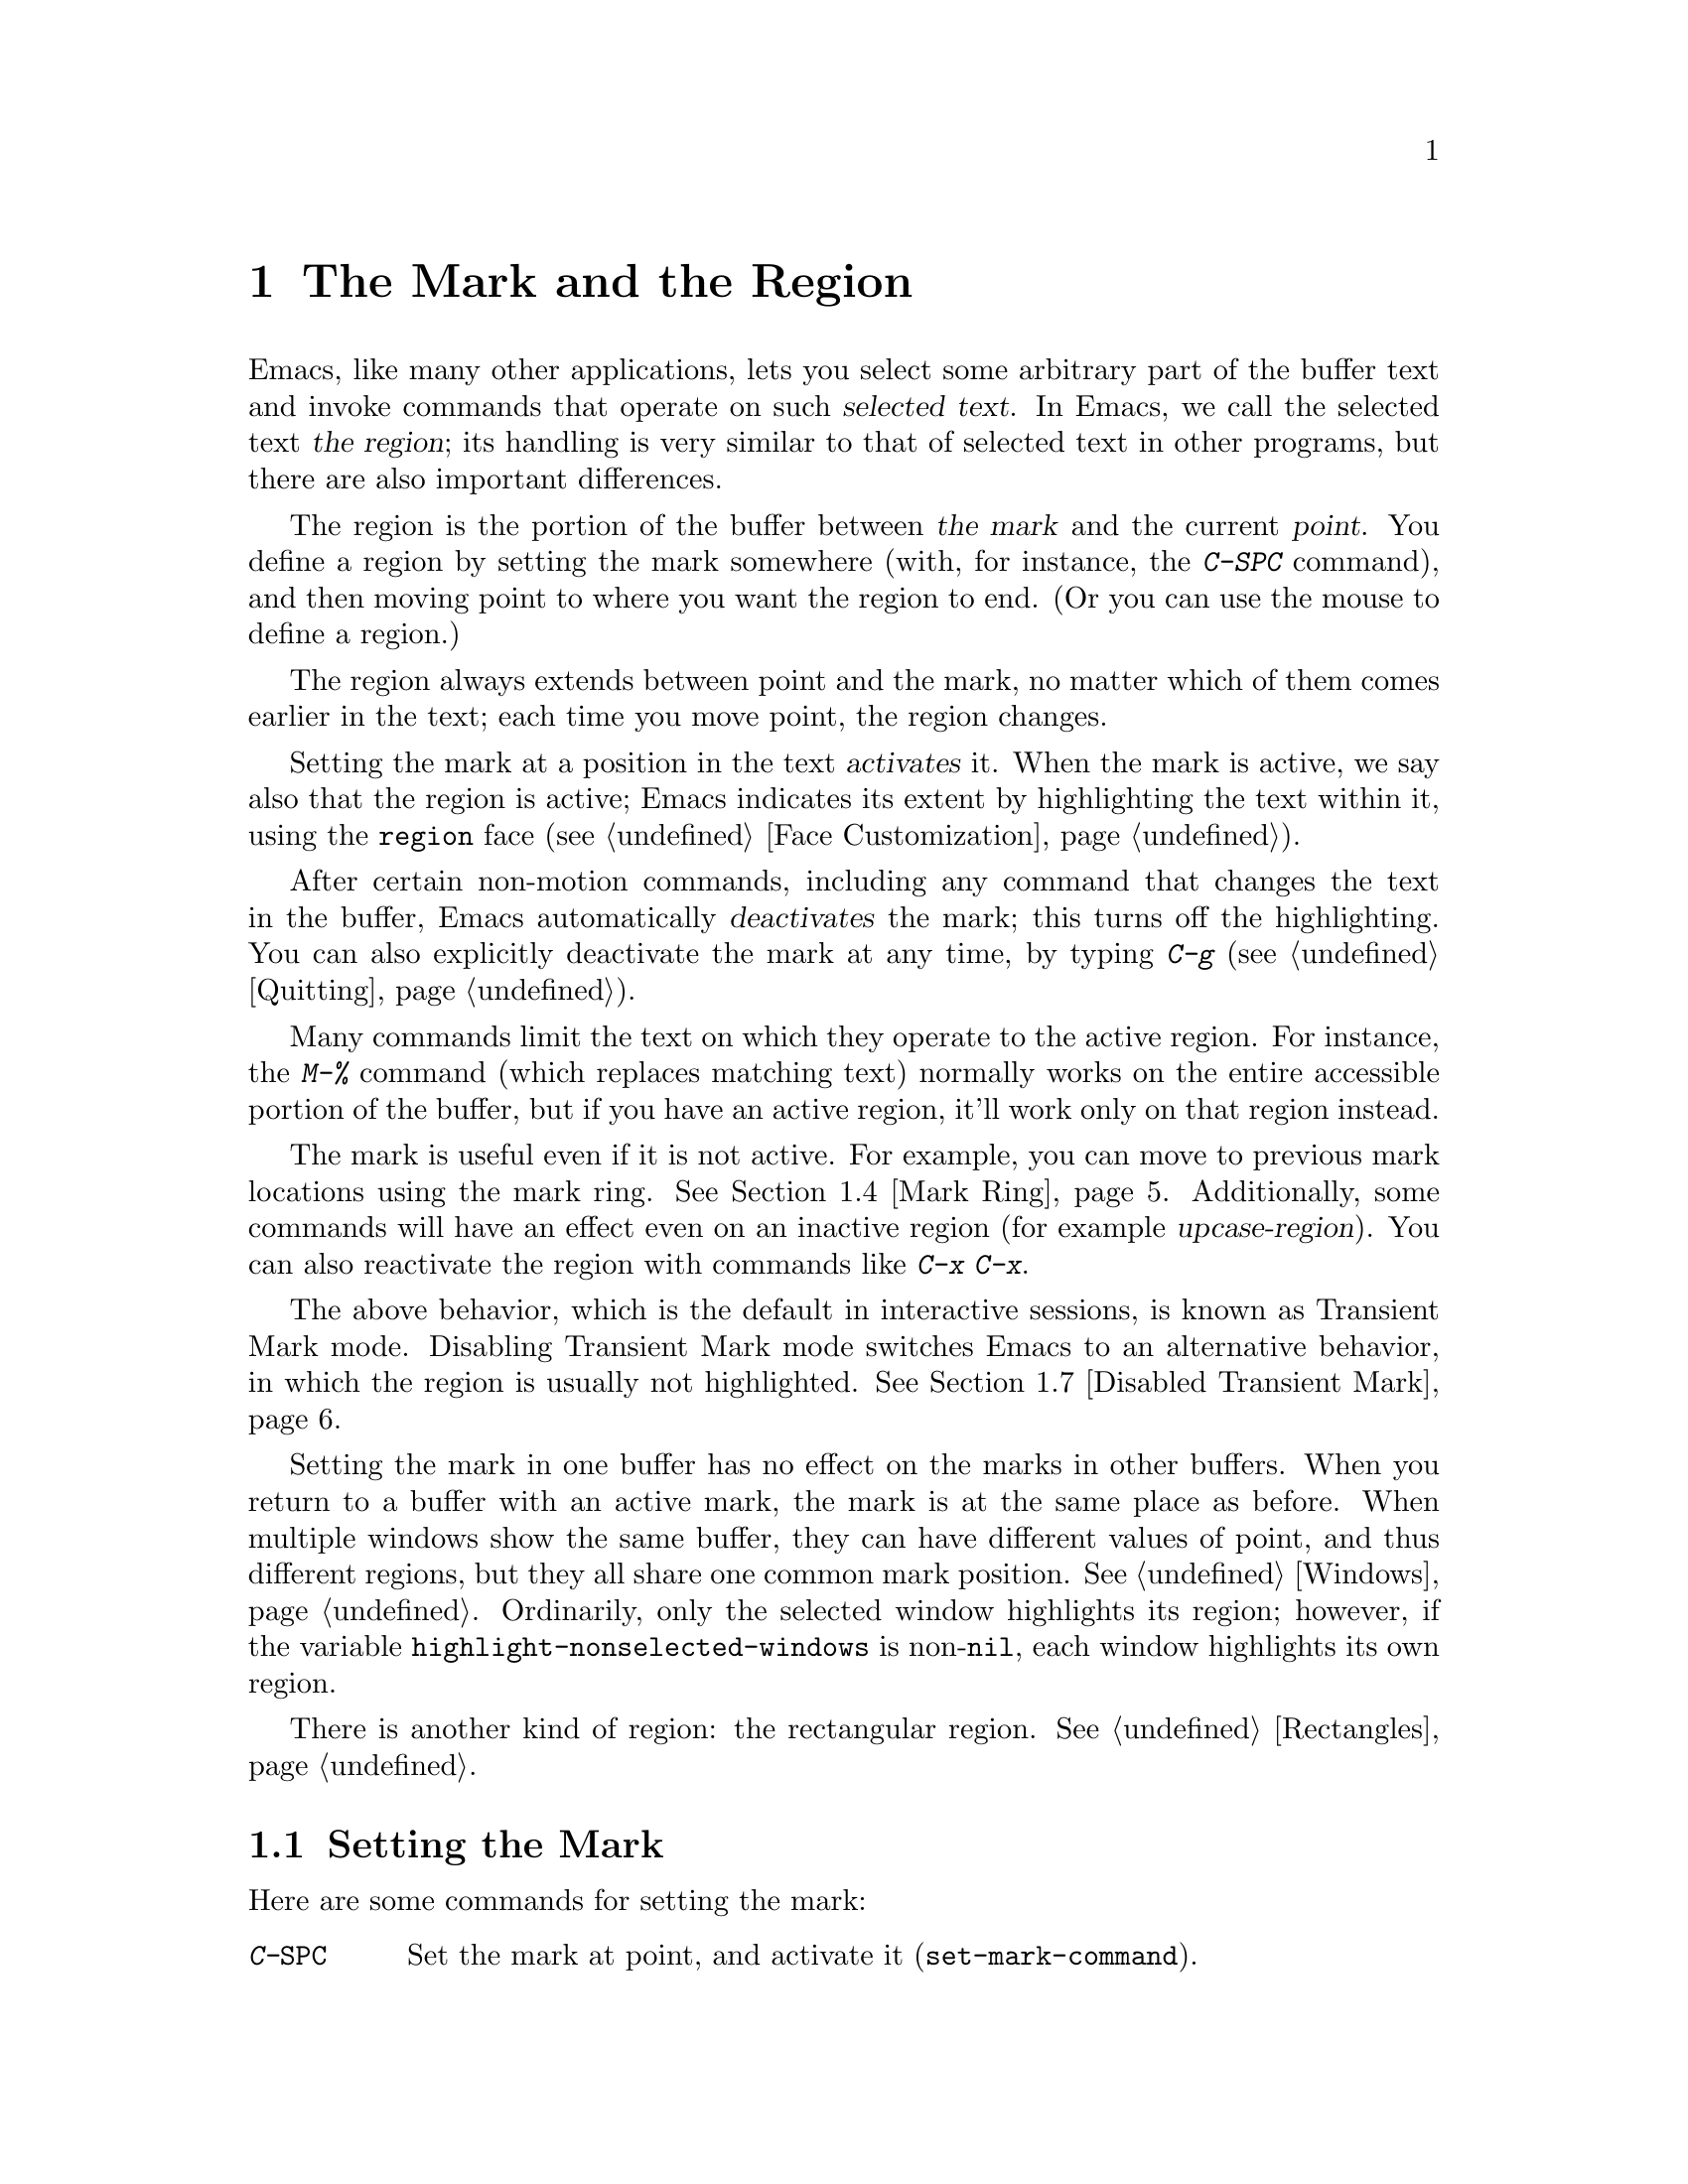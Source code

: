 @c ===========================================================================
@c
@c This file was generated with po4a. Translate the source file.
@c
@c ===========================================================================

@c This is part of the Emacs manual.
@c Copyright (C) 1985--1987, 1993--1995, 1997, 2001--2024 Free Software
@c Foundation, Inc.
@c See file emacs-ja.texi for copying conditions.
@node Mark
@chapter The Mark and the Region
@cindex mark
@cindex setting a mark
@cindex region

  Emacs, like many other applications, lets you select some arbitrary part of
the buffer text and invoke commands that operate on such @dfn{selected
text}.  In Emacs, we call the selected text @dfn{the region}; its handling
is very similar to that of selected text in other programs, but there are
also important differences.

@cindex active region
@cindex activating the mark
  The region is the portion of the buffer between @dfn{the mark} and the
current @dfn{point}.  You define a region by setting the mark somewhere
(with, for instance, the @kbd{C-SPC} command), and then moving point to
where you want the region to end.  (Or you can use the mouse to define a
region.)

  The region always extends between point and the mark, no matter which of
them comes earlier in the text; each time you move point, the region
changes.

  Setting the mark at a position in the text @dfn{activates} it.  When the
mark is active, we say also that the region is active; Emacs indicates its
extent by highlighting the text within it, using the @code{region} face
(@pxref{Face Customization}).

@cindex deactivating the mark
  After certain non-motion commands, including any command that changes the
text in the buffer, Emacs automatically @dfn{deactivates} the mark; this
turns off the highlighting.  You can also explicitly deactivate the mark at
any time, by typing @kbd{C-g} (@pxref{Quitting}).

  Many commands limit the text on which they operate to the active region.
For instance, the @kbd{M-%} command (which replaces matching text) normally
works on the entire accessible portion of the buffer, but if you have an
active region, it'll work only on that region instead.

  The mark is useful even if it is not active.  For example, you can move to
previous mark locations using the mark ring.  @xref{Mark Ring}.
Additionally, some commands will have an effect even on an inactive region
(for example @dfn{upcase-region}).  You can also reactivate the region with
commands like @kbd{C-x C-x}.

  The above behavior, which is the default in interactive sessions, is known
as Transient Mark mode.  Disabling Transient Mark mode switches Emacs to an
alternative behavior, in which the region is usually not highlighted.
@xref{Disabled Transient Mark}.

@vindex highlight-nonselected-windows
  Setting the mark in one buffer has no effect on the marks in other buffers.
When you return to a buffer with an active mark, the mark is at the same
place as before.  When multiple windows show the same buffer, they can have
different values of point, and thus different regions, but they all share
one common mark position.  @xref{Windows}.  Ordinarily, only the selected
window highlights its region; however, if the variable
@code{highlight-nonselected-windows} is non-@code{nil}, each window
highlights its own region.

  There is another kind of region: the rectangular region.  @xref{Rectangles}.

@menu
* Setting Mark::             Commands to set the mark.
* Marking Objects::          Commands to put region around textual units.
* Using Region::             Summary of ways to operate on contents of the 
                               region.
* Mark Ring::                Previous mark positions saved so you can go 
                               back there.
* Global Mark Ring::         Previous mark positions in various buffers.
* Shift Selection::          Using shifted cursor motion keys.
* Disabled Transient Mark::  Leaving regions unhighlighted by default.
@end menu

@node Setting Mark
@section Setting the Mark

  Here are some commands for setting the mark:

@table @kbd
@item C-@key{SPC}
Set the mark at point, and activate it (@code{set-mark-command}).
@item C-@@
The same.
@item C-x C-x
Set the mark at point, and activate it; then move point where the mark used
to be (@code{exchange-point-and-mark}).
@item Drag-mouse-1
Set point and the mark around the text you drag across.
@item mouse-3
Set the mark at point, then move point to where you click
(@code{mouse-save-then-kill}).
@item @r{Shifted cursor motion keys}
Set the mark at point if the mark is inactive, then move point.  @xref{Shift
Selection}.
@end table

@kindex C-SPC
@kindex C-@@
@findex set-mark-command
  The most common way to set the mark is with @kbd{C-@key{SPC}}
(@code{set-mark-command})@footnote{There is no @kbd{C-@key{SPC}} character
in @acronym{ASCII}; usually, typing @kbd{C-@key{SPC}} on a text terminal
gives the character @kbd{C-@@}.  This key is also bound to
@code{set-mark-command}, so unless you are unlucky enough to have a text
terminal that behaves differently, you might as well think of @kbd{C-@@} as
@kbd{C-@key{SPC}}.}.  This sets the mark where point is, and activates it.
You can then move point away, leaving the mark behind.

  For example, suppose you wish to convert part of the buffer to upper case.
To accomplish this, go to one end of the desired text, type
@kbd{C-@key{SPC}}, and move point until the desired portion of text is
highlighted.  Now type @kbd{C-x C-u} (@code{upcase-region}).  This converts
the text in the region to upper case, and then deactivates the mark.

  Whenever the mark is active, you can deactivate it by typing @kbd{C-g}
(@pxref{Quitting}).  Most commands that operate on the region also
automatically deactivate the mark, like @kbd{C-x C-u} in the above example.

  Instead of setting the mark in order to operate on a region, you can also
use it to remember a position in the buffer (by typing @kbd{C-@key{SPC}
C-@key{SPC}}), and later jump back there (by typing @kbd{C-u C-@key{SPC}}).
@xref{Mark Ring}, for details.

@kindex C-x C-x
@findex exchange-point-and-mark
  The command @kbd{C-x C-x} (@code{exchange-point-and-mark}) exchanges the
positions of point and the mark.  @kbd{C-x C-x} is useful when you are
satisfied with the position of point but want to move the other end of the
region (where the mark is).  Using @kbd{C-x C-x} a second time, if
necessary, puts the mark at the new position with point back at its original
position.  Normally, if the mark is inactive, this command first reactivates
the mark wherever it was last set, to ensure that the region is left
highlighted.  However, if you call it with a prefix argument, it leaves the
mark inactive and the region unhighlighted; you can use this to jump to the
mark in a manner similar to @kbd{C-u C-@key{SPC}}.

  You can also set the mark with the mouse.  If you press the left mouse
button (@kbd{down-mouse-1}) and drag the mouse across a range of text, this
sets the mark where you first pressed the mouse button and puts point where
you release it.  Alternatively, clicking the right mouse button
(@kbd{mouse-3}) sets the mark at point and then moves point to where you
clicked.  @xref{Mouse Commands}, for a more detailed description of these
mouse commands.

  Finally, you can set the mark by holding down the shift key while typing
certain cursor motion commands (such as @kbd{S-@key{RIGHT}}, @kbd{S-C-f},
@kbd{S-C-n}, etc.).  This is called @dfn{shift-selection}.  It sets the mark
at point before moving point, but only if there is no active mark set via a
previous shift-selection or mouse commands.  The mark set by mouse commands
and by shift-selection behaves slightly differently from the usual mark: any
subsequent unshifted cursor motion command deactivates it automatically.
For details, see @ref{Shift Selection}.

  Many commands that insert text, such as @kbd{C-y} (@code{yank}), set the
mark at the other end of the inserted text, without activating it.  This
lets you easily return to that position (@pxref{Mark Ring}).  You can tell
that a command does this when it shows @samp{Mark set} in the echo area.

@cindex primary selection, when active region changes
  Under X, every time the active region changes, Emacs saves the text in the
region to the @dfn{primary selection}.  This lets you insert that text into
other X applications with @kbd{mouse-2} clicks.  @xref{Primary Selection}.

@node Marking Objects
@section Commands to Mark Textual Objects

@cindex marking sections of text
  Here are commands for placing point and the mark around a textual object
such as a word, list, paragraph or page:

@table @kbd
@item M-@@
Set mark at the end of the next word (@code{mark-word}).  This does not move
point.
@item C-M-@@
Set mark after end of following balanced expression (@code{mark-sexp}).
This does not move point.
@item M-h
Move point to the beginning of the current paragraph, and set mark at the
end (@code{mark-paragraph}).
@item C-M-h
Move point to the beginning of the current defun, and set mark at the end
(@code{mark-defun}).
@item C-x C-p
Move point to the beginning of the current page, and set mark at the end
(@code{mark-page}).
@item C-x h
Move point to the beginning of the buffer, and set mark at the end
(@code{mark-whole-buffer}).
@end table

@kindex M-@@
@findex mark-word
  @kbd{M-@@} (@code{mark-word}) sets the mark at the end of the next word
(@pxref{Words}, for information about words).  Repeated invocations of this
command extend the region by advancing the mark one word at a time.  As an
exception, if the mark is active and located before point, @kbd{M-@@} moves
the mark backwards from its current position one word at a time.

  This command also accepts a numeric argument @var{n}, which tells it to
advance the mark by @var{n} words.  A negative argument @minus{}@var{n}
moves the mark back by @var{n} words.

@kindex C-M-@@
@findex mark-sexp
  Similarly, @kbd{C-M-@@} (@code{mark-sexp}) puts the mark at the end of the
next balanced expression (@pxref{Expressions}).  Repeated invocations extend
the region to subsequent expressions, while positive or negative numeric
arguments move the mark forward or backward by the specified number of
expressions.

   The other commands in the above list set both point and mark, so as to
delimit an object in the buffer.  @kbd{M-h} (@code{mark-paragraph})  marks
paragraphs (@pxref{Paragraphs}), @kbd{C-M-h} (@code{mark-defun})  marks
top-level definitions (@pxref{Moving by Defuns}), and @kbd{C-x C-p}
(@code{mark-page}) marks pages (@pxref{Pages}).  Repeated invocations again
play the same role, extending the region to consecutive objects; similarly,
numeric arguments specify how many objects to move the mark by.

@kindex C-x h
@findex mark-whole-buffer
@cindex select all
  @kbd{C-x h} (@code{mark-whole-buffer}) sets up the entire buffer as the
region, by putting point at the beginning and the mark at the end.

@node Using Region
@section Operating on the Region

@cindex operations on a marked region
  Once you have a region, here are some of the ways you can operate on it:

@itemize @bullet
@item
Kill it with @kbd{C-w} (@pxref{Killing}).
@item
Copy it to the kill ring with @kbd{M-w} (@pxref{Yanking}).
@item
Convert case with @kbd{C-x C-l} or @kbd{C-x C-u} (@pxref{Case}).
@item
Undo changes within it using @kbd{C-u C-/} (@pxref{Undo}).
@item
Replace text within it using @kbd{M-%} (@pxref{Query Replace}).
@item
Indent it with @kbd{C-x @key{TAB}} or @kbd{C-M-\} (@pxref{Indentation}).
@item
Fill it as text with @kbd{M-x fill-region} (@pxref{Filling}).
@item
Check the spelling of words within it with @kbd{M-$} (@pxref{Spelling}).
@item
Evaluate it as Lisp code with @kbd{M-x eval-region} (@pxref{Lisp Eval}).
@item
Save it in a register with @kbd{C-x r s} (@pxref{Registers}).
@item
Save it in a buffer or a file (@pxref{Accumulating Text}).
@end itemize

  Some commands have a default behavior when the mark is inactive, but operate
on the region if the mark is active.  For example, @kbd{M-$}
(@code{ispell-word}) normally checks the spelling of the word at point, but
it checks the text in the region if the mark is active (@pxref{Spelling}).
Normally, such commands use their default behavior if the region is empty
(i.e., if mark and point are at the same position).  If you want them to
operate on the empty region, change the variable
@code{use-empty-active-region} to @code{t}.

@vindex delete-active-region
  As described in @ref{Erasing}, the @key{DEL} (@code{backward-delete-char})
and @key{Delete} (@code{delete-forward-char}) commands also act this way.
If the mark is active, they delete the text in the region.  (As an
exception, if you supply a numeric argument @var{n}, where @var{n} is not
one, these commands delete @var{n} characters regardless of whether the mark
is active).  If you change the variable @code{delete-active-region} to
@code{nil}, then these commands don't act differently when the mark is
active.  If you change the value to @code{kill}, these commands @dfn{kill}
the region instead of deleting it (@pxref{Killing}).

@vindex mark-even-if-inactive
  Other commands always operate on the region, and have no default behavior.
Such commands usually have the word @code{region} in their names, like
@kbd{C-w} (@code{kill-region}) and @kbd{C-x C-u} (@code{upcase-region}).  If
the mark is inactive, they operate on the @dfn{inactive region}---that is,
on the text between point and the position at which the mark was last set
(@pxref{Mark Ring}).  To disable this behavior, change the variable
@code{mark-even-if-inactive} to @code{nil}.  Then these commands will
instead signal an error if the mark is inactive.

@cindex Delete Selection mode
@cindex mode, Delete Selection
@findex delete-selection-mode
@vindex delete-selection-temporary-region
  By default, text insertion occurs normally even if the mark is active---for
example, typing @kbd{a} inserts the character @samp{a}, then deactivates the
mark.  Delete Selection mode, a minor mode, modifies this behavior: if you
enable that mode, then inserting text while the mark is active causes the
text in the region to be deleted first.  However, you can tune this behavior
by customizing the @code{delete-selection-temporary-region} option.  Its
default value is @code{nil}, but you can set it to @code{t}, in which case
only temporarily-active regions will be replaced: those which are set by
dragging the mouse (@pxref{Setting Mark}) or by shift-selection
(@pxref{Shift Selection}), as well as by @kbd{C-u C-x C-x} when Transient
Mark Mode is disabled.  You can further tune the behavior by setting
@code{delete-selection-temporary-region} to @code{selection}: then temporary
regions by @kbd{C-u C-x C-x} won't be replaced, only the ones activated by
dragging the mouse or shift-selection.  To toggle Delete Selection mode on
or off, type @kbd{M-x delete-selection-mode}.

@node Mark Ring
@section The Mark Ring

@cindex mark ring
  Each buffer remembers previous locations of the mark, in the @dfn{mark
ring}.  Commands that set the mark also push the old mark onto this ring.
One of the uses of the mark ring is to remember spots that you may want to
go back to.

@table @kbd
@item C-@key{SPC} C-@key{SPC}
Set the mark, pushing it onto the mark ring, without activating it.
@item C-u C-@key{SPC}
Move point to where the mark was, and restore the mark from the ring of
former marks.
@end table

@kindex C-SPC C-SPC
  The command @kbd{C-@key{SPC} C-@key{SPC}} is handy when you want to use the
mark to remember a position to which you may wish to return.  It pushes the
current point onto the mark ring, without activating the mark (which would
cause Emacs to highlight the region).  This is actually two consecutive
invocations of @kbd{C-@key{SPC}} (@code{set-mark-command}); the first
@kbd{C-@key{SPC}} sets the mark, and the second @kbd{C-@key{SPC}}
deactivates it.  (When Transient Mark mode is off, @kbd{C-@key{SPC}
C-@key{SPC}} instead activates Transient Mark mode temporarily;
@pxref{Disabled Transient Mark}.)

@kindex C-u C-SPC
  To return to a marked position, use @code{set-mark-command} with a prefix
argument: @kbd{C-u C-@key{SPC}}.  This moves point to where the mark was,
and deactivates the mark if it was active.  Each subsequent @kbd{C-u
C-@key{SPC}} jumps to a prior position stored in the mark ring.  The
positions you move through in this way are not lost; they go to the end of
the ring.

@vindex set-mark-command-repeat-pop
  If you set @code{set-mark-command-repeat-pop} to non-@code{nil}, then
immediately after you type @kbd{C-u C-@key{SPC}}, you can type
@kbd{C-@key{SPC}} instead of @kbd{C-u C-@key{SPC}} to cycle through the mark
ring.  By default, @code{set-mark-command-repeat-pop} is @code{nil}.

  Each buffer has its own mark ring.  All editing commands use the current
buffer's mark ring.  In particular, @kbd{C-u C-@key{SPC}} always stays in
the same buffer.

@vindex mark-ring-max
  The variable @code{mark-ring-max} specifies the maximum number of entries to
keep in the mark ring.  This defaults to 16 entries.  If that many entries
exist and another one is pushed, the earliest one in the list is discarded.
Repeating @kbd{C-u C-@key{SPC}} cycles through the positions currently in
the ring.

  If you want to move back to the same place over and over, the mark ring may
not be convenient enough.  If so, you can record the position in a register
for later retrieval (@pxref{Position Registers,, Saving Positions in
Registers}).

@node Global Mark Ring
@section The Global Mark Ring
@cindex global mark ring

@vindex global-mark-ring-max
  In addition to the ordinary mark ring that belongs to each buffer, Emacs has
a single @dfn{global mark ring}.  Each time you set a mark, this is recorded
in the global mark ring in addition to the current buffer's own mark ring,
if you have switched buffers since the previous mark setting.  Hence, the
global mark ring records a sequence of buffers that you have been in, and,
for each buffer, a place where you set the mark.  The length of the global
mark ring is controlled by @code{global-mark-ring-max}, and is 16 by
default.

@kindex C-x C-SPC
@findex pop-global-mark
  The command @kbd{C-x C-@key{SPC}} (@code{pop-global-mark}) jumps to the
buffer and position of the latest entry in the global ring.  It also rotates
the ring, so that successive uses of @kbd{C-x C-@key{SPC}} take you to
earlier buffers and mark positions.

@node Shift Selection
@section Shift Selection
@cindex shift-selection

  If you hold down the shift key while typing a cursor motion command, this
sets the mark before moving point, so that the region extends from the
original position of point to its new position.  This feature is referred to
as @dfn{shift-selection}.  It is similar to the way text is selected in
other editors.

  The mark set via shift-selection behaves a little differently from what we
have described above.  Firstly, in addition to the usual ways of
deactivating the mark (such as changing the buffer text or typing
@kbd{C-g}), the mark is deactivated by any @emph{unshifted} cursor motion
command.  Secondly, any subsequent @emph{shifted} cursor motion command
avoids setting the mark anew.  Therefore, a series of shifted cursor motion
commands will continuously adjust the region.

  Shift-selection only works if the shifted cursor motion key is not already
bound to a separate command (@pxref{Customization}).  For example, if you
bind @kbd{S-C-f} to another command, typing @kbd{S-C-f} runs that command
instead of performing a shift-selected version of @kbd{C-f}
(@code{forward-char}).

  A mark set via mouse commands behaves the same as a mark set via
shift-selection (@pxref{Setting Mark}).  For example, if you specify a
region by dragging the mouse, you can continue to extend the region using
shifted cursor motion commands.  In either case, any unshifted cursor motion
command deactivates the mark.

@vindex shift-select-mode
  To turn off shift-selection, set @code{shift-select-mode} to @code{nil}.
Doing so does not disable setting the mark via mouse commands.  If you set
@code{shift-select-mode} to the value @code{permanent}, cursor motion keys
that were not shift-translated will not deactivate the mark, so, for
example, the region set by prior commands can be extended by
shift-selection, and unshifted cursor motion keys will extend the region set
by shift-selection.

@node Disabled Transient Mark
@section Disabling Transient Mark Mode
@cindex mode, Transient Mark
@cindex Transient Mark mode
@cindex highlighting region
@cindex region highlighting
@cindex Zmacs mode
@findex transient-mark-mode

  The default behavior of the mark and region, in which setting the mark
activates it and highlights the region, is called Transient Mark mode.  This
is a minor mode that is enabled by default in interactive sessions.  It can
be toggled with @kbd{M-x transient-mark-mode}, or with the @samp{Highlight
Active Region} menu item in the @samp{Options} menu.  Turning it off
switches Emacs to an alternative mode of operation:

@itemize @bullet
@item
Setting the mark, with commands like @kbd{C-@key{SPC}} or @kbd{C-x C-x},
does not highlight the region.  Therefore, you can't tell by looking where
the mark is located; you have to remember.

The usual solution to this problem is to set the mark and then use it soon,
before you forget where it is.  You can also check where the mark is by
using @kbd{C-x C-x}, which exchanges the positions of the point and the mark
(@pxref{Setting Mark}).

@item
Some commands, which ordinarily act on the region when the mark is active,
no longer do so.  For example, normally @kbd{M-%} (@code{query-replace})
performs replacements within the region, if the mark is active.  When
Transient Mark mode is off, it always operates from point to the end of the
buffer.  Commands that act this way are identified in their own
documentation.
@end itemize

@cindex enabling Transient Mark mode temporarily
  While Transient Mark mode is off, you can activate it temporarily using
@kbd{C-@key{SPC} C-@key{SPC}} or @kbd{C-u C-x C-x}.

@table @kbd
@item C-@key{SPC} C-@key{SPC}
@kindex C-SPC C-SPC@r{, enabling Transient Mark mode temporarily}
Set the mark at point (like plain @kbd{C-@key{SPC}}) and enable Transient
Mark mode just once, until the mark is deactivated.  (This is not really a
separate command; you are using the @kbd{C-@key{SPC}} command twice.)

@item C-u C-x C-x
@kindex C-u C-x C-x
Exchange point and mark, activate the mark and enable Transient Mark mode
temporarily, until the mark is next deactivated.  (This is the @kbd{C-x C-x}
command, @code{exchange-point-and-mark}, with a prefix argument.)
@end table

  These commands set or activate the mark, and enable Transient Mark mode only
until the mark is deactivated.  One reason you may want to use them is that
some commands operate on the entire buffer instead of the region when
Transient Mark mode is off.  Enabling Transient Mark mode momentarily gives
you a way to use these commands on the region.

  When you specify a region with the mouse (@pxref{Setting Mark}), or with
shift-selection (@pxref{Shift Selection}), this likewise activates Transient
Mark mode temporarily and highlights the region.
